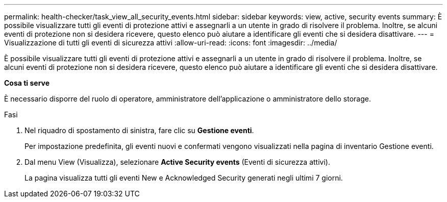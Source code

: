---
permalink: health-checker/task_view_all_security_events.html 
sidebar: sidebar 
keywords: view, active, security events 
summary: È possibile visualizzare tutti gli eventi di protezione attivi e assegnarli a un utente in grado di risolvere il problema. Inoltre, se alcuni eventi di protezione non si desidera ricevere, questo elenco può aiutare a identificare gli eventi che si desidera disattivare. 
---
= Visualizzazione di tutti gli eventi di sicurezza attivi
:allow-uri-read: 
:icons: font
:imagesdir: ../media/


[role="lead"]
È possibile visualizzare tutti gli eventi di protezione attivi e assegnarli a un utente in grado di risolvere il problema. Inoltre, se alcuni eventi di protezione non si desidera ricevere, questo elenco può aiutare a identificare gli eventi che si desidera disattivare.

*Cosa ti serve*

È necessario disporre del ruolo di operatore, amministratore dell'applicazione o amministratore dello storage.

.Fasi
. Nel riquadro di spostamento di sinistra, fare clic su *Gestione eventi*.
+
Per impostazione predefinita, gli eventi nuovi e confermati vengono visualizzati nella pagina di inventario Gestione eventi.

. Dal menu View (Visualizza), selezionare *Active Security events* (Eventi di sicurezza attivi).
+
La pagina visualizza tutti gli eventi New e Acknowledged Security generati negli ultimi 7 giorni.


